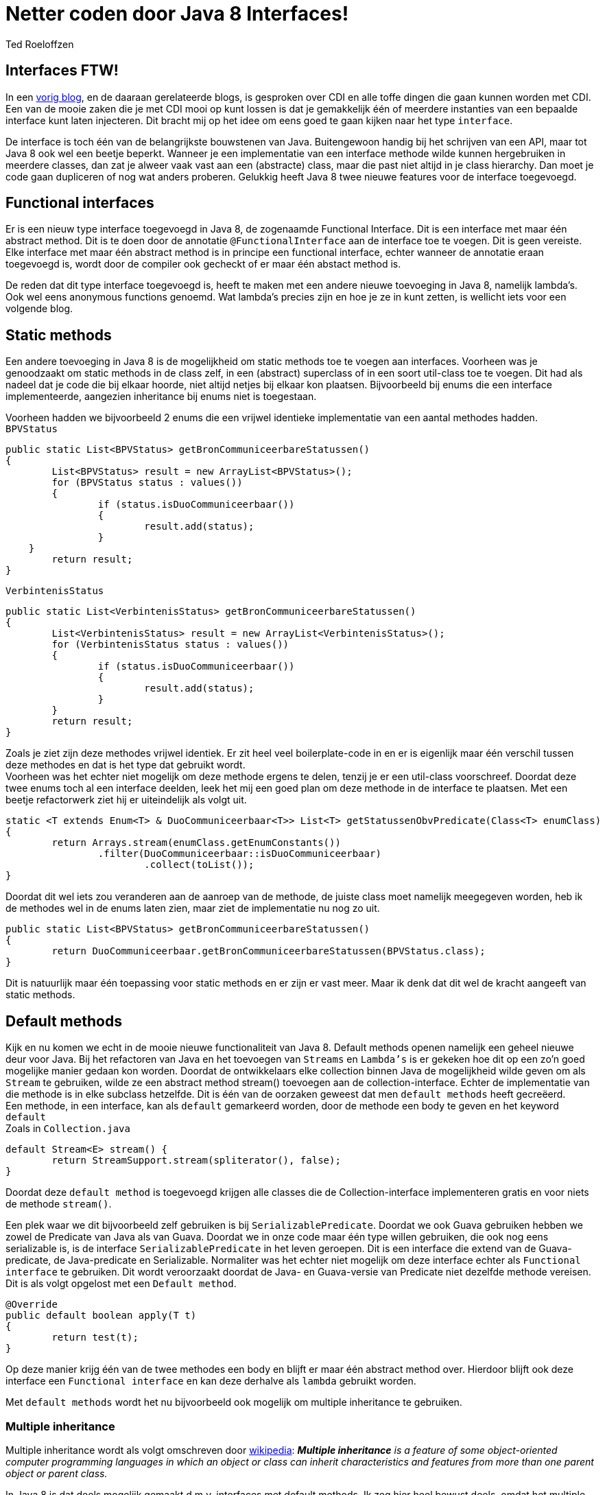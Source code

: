 = Netter coden door Java 8 Interfaces!
Ted Roeloffzen
:published_at: 2016-02-14
:hp-tags: java, interface, default method

== Interfaces FTW!
In een https://topicusonderwijs.github.io/2016/01/28/C-D-I-Vette-truukjes-met-Instance.html[vorig blog], en de daaraan gerelateerde blogs, is gesproken over CDI en alle toffe dingen die gaan kunnen worden met CDI.
Een van de mooie zaken die je met CDI mooi op kunt lossen is dat je gemakkelijk één of meerdere instanties van een bepaalde interface kunt laten injecteren. 
Dit bracht mij op het idee om eens goed te gaan kijken naar het type `interface`. + 

De interface is toch één van de belangrijkste bouwstenen van Java. Buitengewoon handig bij het schrijven van een API, maar tot Java 8 ook wel een beetje beperkt. Wanneer je een implementatie van een interface methode wilde kunnen hergebruiken in meerdere classes, dan zat je alweer vaak vast aan een (abstracte) class, maar die past niet altijd in je class hierarchy. Dan moet je code gaan dupliceren of nog wat anders proberen. Gelukkig heeft Java 8 twee nieuwe features voor de interface toegevoegd.

== Functional interfaces
Er is een nieuw type interface toegevoegd in Java 8, de zogenaamde Functional Interface. Dit is een interface met maar één abstract method. Dit is te doen door de annotatie `@FunctionalInterface` aan de interface toe te voegen. Dit is geen vereiste. Elke interface met maar één abstract method is in principe een functional interface, echter wanneer de annotatie eraan toegevoegd is, wordt door de compiler ook gecheckt of er maar één abstact method is. +

De reden dat dit type interface toegevoegd is, heeft te maken met een andere nieuwe toevoeging in Java 8, namelijk lambda's. Ook wel eens anonymous functions genoemd. Wat lambda's precies zijn en hoe je ze in kunt zetten, is wellicht iets voor een volgende blog.

== Static methods
Een andere toevoeging in Java 8 is de mogelijkheid om static methods toe te voegen aan interfaces. Voorheen was je genoodzaakt om static methods in de class zelf, in een (abstract) superclass of in een soort util-class toe te voegen. Dit had als nadeel dat je code die bij elkaar hoorde, niet altijd netjes bij elkaar kon plaatsen. Bijvoorbeeld bij enums die een interface implementeerde, aangezien inheritance bij enums niet is toegestaan. +

Voorheen hadden we bijvoorbeeld 2 enums die een vrijwel identieke implementatie van een aantal methodes hadden. +
`BPVStatus`
[source, java]
----
public static List<BPVStatus> getBronCommuniceerbareStatussen()
{
	List<BPVStatus> result = new ArrayList<BPVStatus>();
	for (BPVStatus status : values())
	{
		if (status.isDuoCommuniceerbaar())
		{
			result.add(status);
		}
    }
	return result;
}
----
`VerbintenisStatus`
[source, java]
----
public static List<VerbintenisStatus> getBronCommuniceerbareStatussen()
{
	List<VerbintenisStatus> result = new ArrayList<VerbintenisStatus>();
	for (VerbintenisStatus status : values())
	{
		if (status.isDuoCommuniceerbaar())
		{
			result.add(status);
		}
	}
	return result;
}
----

Zoals je ziet zijn deze methodes vrijwel identiek. Er zit heel veel boilerplate-code in en er is eigenlijk maar één verschil tussen deze methodes en dat is het type dat gebruikt wordt. +
Voorheen was het echter niet mogelijk om deze methode ergens te delen, tenzij je er een util-class voorschreef. 
Doordat deze twee enums toch al een interface deelden, leek het mij een goed plan om deze methode in de interface te plaatsen. Met een beetje refactorwerk ziet hij er uiteindelijk als volgt uit.

[source, java]
----
static <T extends Enum<T> & DuoCommuniceerbaar<T>> List<T> getStatussenObvPredicate(Class<T> enumClass)
{
	return Arrays.stream(enumClass.getEnumConstants())
    		.filter(DuoCommuniceerbaar::isDuoCommuniceerbaar)
			.collect(toList());
}
----
Doordat dit wel iets zou veranderen aan de aanroep van de methode, de juiste class moet namelijk meegegeven worden, heb ik de methodes wel in de enums laten zien, maar ziet de implementatie nu nog zo uit.

[source, java]
----
public static List<BPVStatus> getBronCommuniceerbareStatussen()
{
	return DuoCommuniceerbaar.getBronCommuniceerbareStatussen(BPVStatus.class);
}
----

Dit is natuurlijk maar één toepassing voor static methods en er zijn er vast meer. Maar ik denk dat dit wel de kracht aangeeft van static methods.

== Default methods 

Kijk en nu komen we echt in de mooie nieuwe functionaliteit van Java 8. Default methods openen namelijk een geheel nieuwe deur voor Java. Bij het refactoren van Java en het toevoegen van `Streams` en `Lambda's` is er gekeken hoe dit op een zo'n goed mogelijke manier gedaan kon worden. Doordat de ontwikkelaars elke collection binnen Java de mogelijkheid wilde geven om als `Stream` te gebruiken, wilde ze een abstract method stream() toevoegen aan de collection-interface. Echter de implementatie van die methode is in elke subclass hetzelfde. Dit is één van de oorzaken geweest dat men `default methods` heeft gecreëerd. +
Een methode, in een interface, kan als `default` gemarkeerd worden, door de methode een body te geven en het keyword `default` +
Zoals in `Collection.java`
[source, java]
----
default Stream<E> stream() {
	return StreamSupport.stream(spliterator(), false);
}
----
Doordat deze `default method` is toegevoegd krijgen alle classes die de Collection-interface implementeren gratis en voor niets de methode `stream()`. +

Een plek waar we dit bijvoorbeeld zelf gebruiken is bij `SerializablePredicate`. Doordat we ook Guava gebruiken hebben we zowel de Predicate van Java als van Guava. Doordat we in onze code maar één type willen gebruiken, die ook nog eens serializable is, is de interface `SerializablePredicate` in het leven geroepen. Dit is een interface die extend van de Guava-predicate, de Java-predicate en Serializable. Normaliter was het echter niet mogelijk om deze interface echter als `Functional interface` te gebruiken. Dit wordt veroorzaakt doordat de Java- en Guava-versie van Predicate niet dezelfde methode vereisen. Dit is als volgt opgelost met een `Default method`.

[source, java]
----
@Override
public default boolean apply(T t)
{
	return test(t);
}
----
Op deze manier krijg één van de twee methodes een body en blijft er maar één abstract method over. Hierdoor blijft ook deze interface een `Functional interface` en kan deze derhalve als `lambda` gebruikt worden. +

Met `default methods` wordt het nu bijvoorbeeld ook mogelijk om multiple inheritance te gebruiken. 

=== Multiple inheritance
Multiple inheritance wordt als volgt omschreven door https://en.wikipedia.org/wiki/Multiple_inheritance[wikipedia]:  *_Multiple inheritance_* _is a feature of some object-oriented computer programming languages in which an object or class can inherit characteristics and features from more than one parent object or parent class._ +

In Java 8 is dat deels mogelijk gemaakt d.m.v. interfaces met default methods. Ik zeg hier heel bewust deels, omdat het multiple inheritance m.b.t. state niet mogelijk is, omdat interface geen state hebben. 
[source, java]
----
public interface Logger
{
	default void log(String string)
   	{
   		System.out.println(string);
   	}
}

public interface Adder
{
	default int add(int i1, int i2)
   	{
   		return i1 + i2;
   	}
}

public class LoggingAdder implements Logger, Adder
{
	public static void main(String[] args)
	{
		LoggingAdder la = new LoggingAdder();
		la.log("Uitkomst van 4 + 5 = " + la.add(4, 5));
	}
}
----
Zoals te zien is kan LoggingAdder de `Default methods` van zowel Logger als Adder gebruiken. op deze manier is `Multiple inheritance` mogelijk gemaakt.

=== Multiple inheritance problem
Met het mogelijk maken van multiple inheritance komt wel een volgend probleem om de hoek kijken. Het zogenaamde `Daimond problem`. Dit wil zeggen dat wanneer er meerdere interfaces met dezelfde default method worden geïmplementeerd, de compiler niet meer weet welke methode gebruikt moet worden. Dit kan opgelost worden door in die class de methode te overriden en dan expliciet aan te geven van welke interface de methode gebruikt moet worden. Dit ziet er dan alsvolgt uit.
[source, java]
----
public interface Logger1
{
	default void log(String string1)
	{
		System.out.println(string1);
	}
}

public interface Logger2
{
	default void log(String string1)
	{
		System.out.println(string1);
	}
}

public class LoggingObject implements Logger1, Logger2
{
	@Override
	public void log(Strint string1)
	{
		Logger1.log(string1);
	}
}
----
Het bovenstaande voorbeeld is natuurlijk erg eenvoudig, helemaal omdat beide interfaces ook nog eens dezelfde functionaliteit bevatten. Het kiezen van de juiste interface zou wellicht ook at runtime kunnen en op die manier bijvoorbeeld een soort `feature toggles` mogelijk te maken. Dit heb ik echter niet getest, maar zal wellicht leuk zijn voor een volgende blog.

== Conclusie
Met de komst van Java 8 is er veel veranderd m.b.t. de interface. De toepassingen voor interface zijn met de komst van `static methods` en `default methods` alleen maar groter geworden. Daarnaast is door de komst van `default methods` de kloof tussen de interface en de abstract class kleiner geworden. Tevens is `multiple inheritance` deels mogelijk gemaakt en dat is een feature dat de Java nog niet eerder heeft gehad. 

